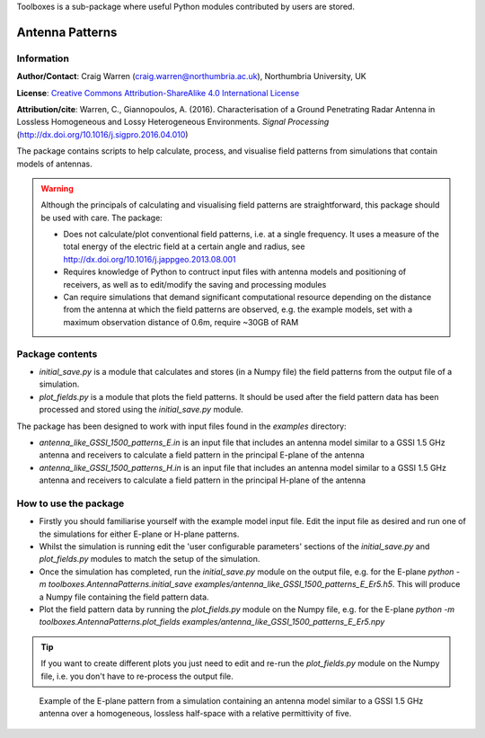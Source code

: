 Toolboxes is a sub-package where useful Python modules contributed by users are stored.

****************
Antenna Patterns
****************

Information
===========

**Author/Contact**: Craig Warren (craig.warren@northumbria.ac.uk), Northumbria University, UK

**License**: `Creative Commons Attribution-ShareAlike 4.0 International License <http://creativecommons.org/licenses/by-sa/4.0/>`_

**Attribution/cite**: Warren, C., Giannopoulos, A. (2016). Characterisation of a Ground Penetrating Radar Antenna in Lossless Homogeneous and Lossy Heterogeneous Environments. *Signal Processing* (http://dx.doi.org/10.1016/j.sigpro.2016.04.010)

The package contains scripts to help calculate, process, and visualise field patterns from simulations that contain models of antennas.

.. warning::

    Although the principals of calculating and visualising field patterns are straightforward, this package should be used with care. The package:

    * Does not calculate/plot conventional field patterns, i.e. at a single frequency. It uses a measure of the total energy of the electric field at a certain angle and radius, see http://dx.doi.org/10.1016/j.jappgeo.2013.08.001
    * Requires knowledge of Python to contruct input files with antenna models and positioning of receivers, as well as to edit/modify the saving and processing modules
    * Can require simulations that demand significant computational resource depending on the distance from the antenna at which the field patterns are observed, e.g. the example models, set with a maximum observation distance of 0.6m, require ~30GB of RAM

Package contents
================

* `initial_save.py` is a module that calculates and stores (in a Numpy file) the field patterns from the output file of a simulation.
* `plot_fields.py` is a module that plots the field patterns. It should be used after the field pattern data has been processed and stored using the `initial_save.py` module.

The package has been designed to work with input files found in the `examples` directory:

* `antenna_like_GSSI_1500_patterns_E.in` is an input file that includes an antenna model similar to a GSSI 1.5 GHz antenna and receivers to calculate a field pattern in the principal E-plane of the antenna
* `antenna_like_GSSI_1500_patterns_H.in` is an input file that includes an antenna model similar to a GSSI 1.5 GHz antenna and receivers to calculate a field pattern in the principal H-plane of the antenna


How to use the package
======================

* Firstly you should familiarise yourself with the example model input file. Edit the input file as desired and run one of the simulations for either E-plane or H-plane patterns.
* Whilst the simulation is running edit the 'user configurable parameters' sections of the `initial_save.py` and `plot_fields.py` modules to match the setup of the simulation.
* Once the simulation has completed, run the `initial_save.py` module on the output file, e.g. for the E-plane `python -m toolboxes.AntennaPatterns.initial_save examples/antenna_like_GSSI_1500_patterns_E_Er5.h5`. This will produce a Numpy file containing the field pattern data.
* Plot the field pattern data by running the `plot_fields.py` module on the Numpy file, e.g. for the E-plane `python -m toolboxes.AntennaPatterns.plot_fields examples/antenna_like_GSSI_1500_patterns_E_Er5.npy`

.. tip::

    If you want to create different plots you just need to edit and re-run the `plot_fields.py` module on the Numpy file, i.e. you don't have to re-process the output file.


.. figure:: ../../images_shared/antenna_like_GSSI_1500_patterns_E_Er5.png
    :width: 600 px

    Example of the E-plane pattern from a simulation containing an antenna model similar to a GSSI 1.5 GHz antenna over a homogeneous, lossless half-space with a relative permittivity of five.
